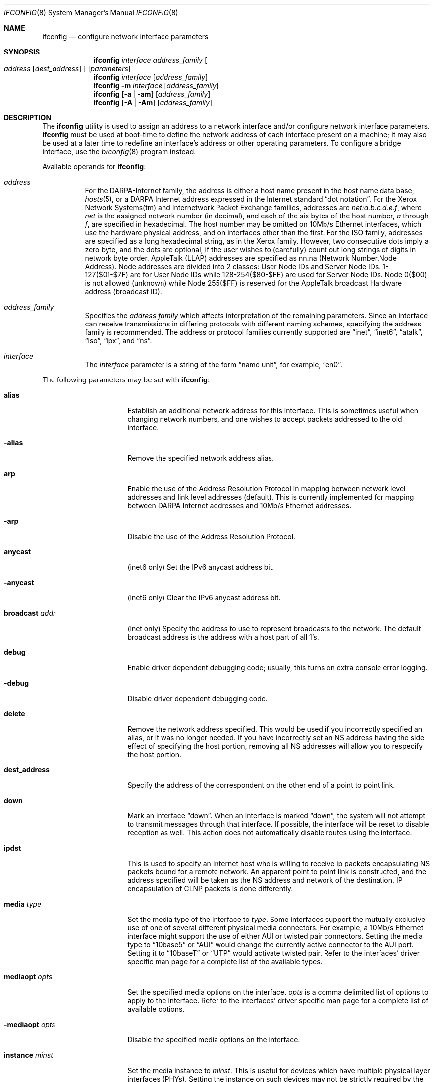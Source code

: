 .\"	$OpenBSD: ifconfig.8,v 1.29 1999/12/08 07:45:30 itojun Exp $
.\"	$NetBSD: ifconfig.8,v 1.11 1996/01/04 21:27:29 pk Exp $
.\"     $FreeBSD: ifconfig.8,v 1.16 1998/02/01 07:03:29 steve Exp $
.\"
.\" Copyright (c) 1983, 1991, 1993
.\"	The Regents of the University of California.  All rights reserved.
.\"
.\" Redistribution and use in source and binary forms, with or without
.\" modification, are permitted provided that the following conditions
.\" are met:
.\" 1. Redistributions of source code must retain the above copyright
.\"    notice, this list of conditions and the following disclaimer.
.\" 2. Redistributions in binary form must reproduce the above copyright
.\"    notice, this list of conditions and the following disclaimer in the
.\"    documentation and/or other materials provided with the distribution.
.\" 3. All advertising materials mentioning features or use of this software
.\"    must display the following acknowledgement:
.\"	This product includes software developed by the University of
.\"	California, Berkeley and its contributors.
.\" 4. Neither the name of the University nor the names of its contributors
.\"    may be used to endorse or promote products derived from this software
.\"    without specific prior written permission.
.\"
.\" THIS SOFTWARE IS PROVIDED BY THE REGENTS AND CONTRIBUTORS ``AS IS'' AND
.\" ANY EXPRESS OR IMPLIED WARRANTIES, INCLUDING, BUT NOT LIMITED TO, THE
.\" IMPLIED WARRANTIES OF MERCHANTABILITY AND FITNESS FOR A PARTICULAR PURPOSE
.\" ARE DISCLAIMED.  IN NO EVENT SHALL THE REGENTS OR CONTRIBUTORS BE LIABLE
.\" FOR ANY DIRECT, INDIRECT, INCIDENTAL, SPECIAL, EXEMPLARY, OR CONSEQUENTIAL
.\" DAMAGES (INCLUDING, BUT NOT LIMITED TO, PROCUREMENT OF SUBSTITUTE GOODS
.\" OR SERVICES; LOSS OF USE, DATA, OR PROFITS; OR BUSINESS INTERRUPTION)
.\" HOWEVER CAUSED AND ON ANY THEORY OF LIABILITY, WHETHER IN CONTRACT, STRICT
.\" LIABILITY, OR TORT (INCLUDING NEGLIGENCE OR OTHERWISE) ARISING IN ANY WAY
.\" OUT OF THE USE OF THIS SOFTWARE, EVEN IF ADVISED OF THE POSSIBILITY OF
.\" SUCH DAMAGE.
.\"
.\"     @(#)ifconfig.8	8.4 (Berkeley) 6/1/94
.\"
.Dd September 3, 1998
.Dt IFCONFIG 8
.Os
.Sh NAME
.Nm ifconfig
.Nd configure network interface parameters
.Sh SYNOPSIS
.Nm ifconfig
.Ar interface address_family
.Oo
.Ar address
.Op Ar dest_address
.Oc
.Op Ar parameters
.Nm ifconfig
.Ar interface
.Op Ar address_family
.Nm ifconfig
.Fl m
.Ar interface
.Op Ar address_family
.Nm ifconfig
.Op Fl a | am
.Op Ar address_family
.Nm ifconfig
.Op Fl A | Am
.Op Ar address_family
.Sh DESCRIPTION
The
.Nm
utility is used to assign an address
to a network interface and/or configure
network interface parameters.
.Nm
must be used at boot-time to define the network address
of each interface present on a machine; it may also be used at
a later time to redefine an interface's address
or other operating parameters.  To configure a bridge interface,
use the
.Xr brconfig 8
program instead.
.Pp
Available operands for
.Nm ifconfig :
.Bl -tag -width Ds
.It Ar address
For the
.Tn DARPA-Internet
family,
the address is either a host name present in the host name data
base,
.Xr hosts 5 ,
or a
.Tn DARPA
Internet address expressed in the Internet standard
.Dq dot notation .
For the Xerox Network Systems(tm) and Internetwork Packet Exchange families,
addresses are
.Ar net:a.b.c.d.e.f ,
where
.Ar net
is the assigned network number (in decimal),
and each of the six bytes of the host number,
.Ar a
through
.Ar f ,
are specified in hexadecimal.
The host number may be omitted on 10Mb/s Ethernet interfaces,
which use the hardware physical address,
and on interfaces other than the first.
For the
.Tn ISO
family, addresses are specified as a long hexadecimal string,
as in the Xerox family.  However, two consecutive dots imply a zero
byte, and the dots are optional, if the user wishes to (carefully)
count out long strings of digits in network byte order.
.Tn AppleTalk
(LLAP) addresses are specified as nn.na (Network Number.Node Address).
Node addresses are divided into 2 classes: User Node IDs and Server
Node IDs. 1-127($01-$7F) are for User Node IDs while 128-254($80-$FE)
are used for Server Node IDs. Node 0($00) is not allowed (unknown)
while Node 255($FF) is reserved for the AppleTalk broadcast Hardware
address (broadcast ID).
.It Ar address_family
Specifies the
.Ar address family
which affects interpretation of the remaining parameters.
Since an interface can receive transmissions in differing protocols
with different naming schemes, specifying the address family is recommended.
The address or protocol families currently
supported are
.Dq inet ,
.Dq inet6 ,
.Dq atalk ,
.Dq iso ,
.Dq ipx ,
and
.Dq ns .
.It Ar interface
The
.Ar interface
parameter is a string of the form
.Dq name unit ,
for example,
.Dq en0 .
.El
.Pp
The following parameters may be set with
.Nm ifconfig :
.Bl -tag -width dest_addressxx
.It Cm alias
Establish an additional network address for this interface.
This is sometimes useful when changing network numbers, and
one wishes to accept packets addressed to the old interface.
.It Fl alias
Remove the specified network address alias.
.It Cm arp
Enable the use of the Address Resolution Protocol in mapping
between network level addresses and link level addresses (default).
This is currently implemented for mapping between
.Tn DARPA
Internet
addresses and 10Mb/s Ethernet addresses.
.It Fl arp
Disable the use of the Address Resolution Protocol.
.It Cm anycast
(inet6 only)
Set the IPv6 anycast address bit.
.It Fl anycast
(inet6 only)
Clear the IPv6 anycast address bit.
.It Cm broadcast Ar addr
(inet only)
Specify the address to use to represent broadcasts to the
network.
The default broadcast address is the address with a host part of all 1's.
.It Cm debug
Enable driver dependent debugging code; usually, this turns on
extra console error logging.
.It Fl debug
Disable driver dependent debugging code.
.It Cm delete
Remove the network address specified.
This would be used if you incorrectly specified an alias, or it
was no longer needed.
If you have incorrectly set an NS address having the side effect
of specifying the host portion, removing all NS addresses will
allow you to respecify the host portion.
.It Cm dest_address
Specify the address of the correspondent on the other end
of a point to point link.
.It Cm down
Mark an interface
.Dq down .
When an interface is marked
.Dq down ,
the system will not attempt to
transmit messages through that interface.
If possible, the interface will be reset to disable reception as well.
This action does not automatically disable routes using the interface.
.It Cm ipdst
This is used to specify an Internet host who is willing to receive
ip packets encapsulating NS packets bound for a remote network.
An apparent point to point link is constructed, and
the address specified will be taken as the NS address and network
of the destination.
IP encapsulation of
.Tn CLNP
packets is done differently.
.It Cm media Ar type
Set the media type of the interface to
.Ar type .
Some interfaces support the mutually exclusive use of one of several
different physical media connectors.  For example, a 10Mb/s Ethernet
interface might support the use of either
.Tn AUI
or twisted pair connectors.  Setting the media type to
.Dq 10base5
or
.Dq AUI
would change the currently active connector to the AUI port.
Setting it to
.Dq 10baseT
or
.Dq UTP
would activate twisted pair.  Refer to the interfaces' driver
specific man page for a complete list of the available types.
.It Cm mediaopt Ar opts
Set the specified media options on the interface.
.Ar opts
is a comma delimited list of options to apply to the interface.
Refer to the interfaces' driver specific man page for a complete
list of available options.
.It Fl mediaopt Ar opts
Disable the specified media options on the interface.
.It Cm instance Ar minst
Set the media instance to
.Ar minst .
This is useful for devices which have multiple physical layer interfaces
(PHYs).  Setting the instance on such devices may not be strictly required
by the network interface driver as the driver may take care of this
automatically; see the driver's manual page for more information.
.It Cm metric Ar n
Set the routing metric of the interface to
.Ar n ,
default 0.
The routing metric is used by the routing protocol
.Pq Xr routed 8 .
Higher metrics have the effect of making a route
less favorable; metrics are counted as addition hops
to the destination network or host.
.It Cm netmask Ar mask
(inet, inet6 and iso)
Specify how much of the address to reserve for subdividing
networks into sub-networks.
The mask includes the network part of the local address
and the subnet part, which is taken from the host field of the address.
The mask can be specified as a single hexadecimal number
with a leading 0x, with a dot-notation Internet address,
or with a pseudo-network name listed in the network table
.Xr networks 5 .
The mask contains 1's for the bit positions in the 32-bit address
which are to be used for the network and subnet parts,
and 0's for the host part.
The mask should contain at least the standard network portion,
and the subnet field should be contiguous with the network
portion.
.\" see
.\" Xr eon 5 .
.It Cm nsellength Ar n
.Pf ( Tn ISO
only)
This specifies a trailing number of bytes for a received
.Tn NSAP
used for local identification, the remaining leading part of which is
taken to be the
.Tn NET
(Network Entity Title).
The default value is 1, which is conformant to US
.Tn GOSIP .
When an ISO address is set in an ifconfig command,
it is really the
.Tn NSAP
which is being specified.
For example, in
.Tn US GOSIP ,
20 hex digits should be
specified in the
.Tn ISO NSAP
to be assigned to the interface.
There is some evidence that a number different from 1 may be useful
for
.Tn AFI
37 type addresses.
.It Cm range
Under AppleTalk, set the interface to respond to a
.Em netrange
of the form startnet-endnet. AppleTalk uses this scheme instead of
netmasks though OpenBSD implements it internally as a set of netmasks.
.It Cm phase
The argument following this specifies the version (phase) of the
AppleTalk network attached to the interface. Values of 1 or 2 are permitted.
.It Cm pltime Ar n
(inet6 only)
Set preferred lifetime for the address.
.It Cm prefixlen Ar n
(inet6 only)
Effect is similar to
.Cm netmask ,
but you can specify by prefix length by digits.
.It Cm tentative
(inet6 only)
Set the IPv6 tentative address bit.
.It Fl tentative
(inet6 only)
Clear the IPv6 tentative address bit.
.It Cm trailers
Request the use of a
.Dq trailer
link level encapsulation when
sending (default).
If a network interface supports
.Cm trailers ,
the system will, when possible, encapsulate outgoing
messages in a manner which minimizes the number of
memory to memory copy operations performed by the receiver.
On networks that support the Address Resolution Protocol (see
.Xr arp 4 ;
currently, only 10 Mb/s Ethernet),
this flag indicates that the system should request that other
systems use trailers when sending to this host.
Similarly, trailer encapsulations will be sent to other
hosts that have made such requests.
Currently used by Internet protocols only.
.It Fl trailers
Disable the use of a
.Dq trailer
link level encapsulation.
.It Cm link[0-2]
Enable special processing of the link level of the interface.
These three options are interface specific in actual effect; however,
they are in general used to select special modes of operation. An example
of this is to enable SLIP compression, or to select the connector type
for some Ethernet cards.  Refer to the man page for the specific driver
for more information.
.It Fl link[0-2]
Disable special processing at the link level with the specified interface.
.It Cm up
Mark an interface
.Dq up .
This may be used to enable an interface after an
.Dq ifconfig down .
It happens automatically when setting the first address on an interface.
If the interface was reset when previously marked down,
the hardware will be re-initialized.
.It Cm vltime Ar n
(inet6 only)
Set valid lifetime for the address.
.El
.Pp
.Pp
.Nm
displays the current configuration for a network interface
when no optional parameters are supplied.
If a protocol family is specified,
ifconfig will report only the details specific to that protocol family.
.Pp
Using
.Fl a
causes
.Nm
to print information on all interfaces.
The protocol family may be specified as well.  Additionally, if
.Fl am ,
is used, interface media information is printed.
.Pp
If
.Fl A
is used, it causes full interface alias information for each interface to
be displayed. If
.Fl Am
is used, interface media information is printed for all interfaces
as well.
.Pp
If
.Fl m
followed by an interface name is specified, then the media information
for that interface will be printed.
.Pp
Only the super-user may modify the configuration of a network interface.
.Sh EXAMPLES
.Bl -tag -width ifconfig
.It Cm ifconfig fxp0 inet 192.168.1.10 netmask 255.255.255.0
Assign the inet(4) address of 192.168.1.10 with a network mask of
255.255.255.0 to interface fxp0.
.Pp
.It Cm ifconfig fxp0 ipx 12625920
Assign the ipx(3) address of 12625920 specified in decimal to interface fxp0.
.Pp
.It Cm ifconfig fxp0 atalk 39108.128 range 39107-39109 phase 2
Assign the AppleTalk network 39108 and server node 128 with a network
range of 39107-39109 to interface fxp0 on a phase 2 AppleTalk network.
.Pp
.It Cm ifconfig xl0 media 10baseT
Configure the xl0 interface to use 10baseT.
.Pp
.It Cm ifconfig xl0 media 100baseTX mediaopt full-duplex
Configure the xl0 interface to use 100baseTX, full duplex.
.El
.Sh DIAGNOSTICS
Messages indicating the specified interface does not exist, the
requested address is unknown, or the user is not privileged and
tried to alter an interface's configuration.
.Sh SEE ALSO
.Xr netstat 1 ,
.Xr ifmedia 4 ,
.Xr netintro 4 ,
.Xr brconfig 8 ,
.Xr rc 8 ,
.Xr routed 8
.Sh HISTORY
The
.Nm
command appeared in
.Bx 4.2 .
